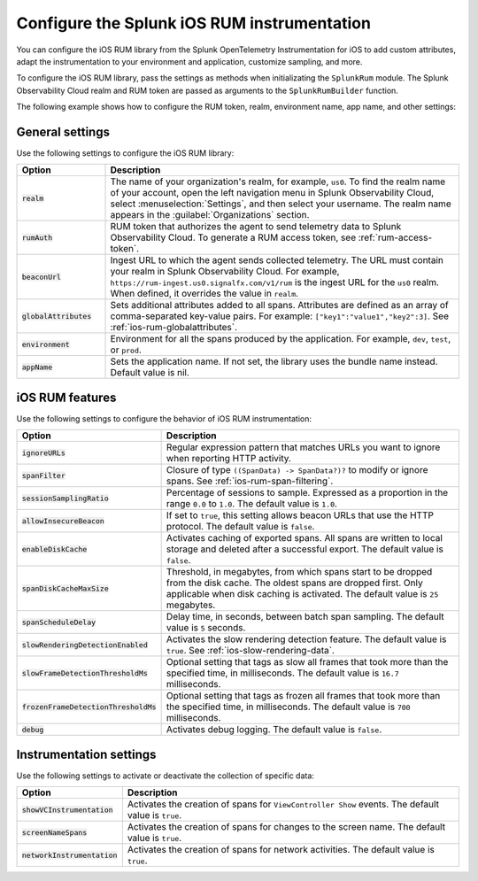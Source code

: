 .. _configure-ios-instrumentation:

*****************************************************************
Configure the Splunk iOS RUM instrumentation
*****************************************************************

.. meta::
   :description: Configure the Splunk Observability Cloud real user monitoring / RUM instrumentation for your iOS applications.

You can configure the iOS RUM library from the Splunk OpenTelemetry Instrumentation for iOS to add custom attributes, adapt the instrumentation to your environment and application, customize sampling, and more.

To configure the iOS RUM library, pass the settings as methods when initializating the ``SplunkRum`` module. The Splunk Observability Cloud realm and RUM token are passed as arguments to the ``SplunkRumBuilder`` function.

The following example shows how to configure the RUM token, realm, environment name, app name, and other settings:

.. tabs::

   .. code-tab:: swift

      import SplunkOtel
      //..
      SplunkRumBuilder(realm: "<realm>", rumAuth: "<rum-token>")
        // Call functions to configure additional options
        .allowInsecureBeacon(enabled: true)
        .debug(enabled: true)
        .globalAttributes(globalAttributes: ["strKey": "strVal", "intKey": 7, "doubleKey": 1.5, "boolKey": true])
        .deploymentEnvironment(environment: "env")
        .setApplicationName("<your_app_name>")
        .ignoreURLs(ignoreURLs: try! NSRegularExpression(pattern: ".*ignore_this.*"))
        .screenNameSpans(enabled: true)
        // The build method always come last
        .build()

   .. code-tab:: objective-c

      @import SplunkOtel;
      //...

      SplunkRumBuilder *builder = [[SplunkRumBuilder alloc] initWithBeaconUrl:@"https://rum-ingest.<realm>.signalfx.com/v1/rum"  rumAuth: @"<rum-token>"]];
      [builder allowInsecureBeaconWithEnabled:true];
      [builder globalAttributesWithGlobalAttributes:[NSDictionary dictionary]];
      [builder debugWithEnabled:true];
      [builder deploymentEnvironmentWithEnvironment:@"environment-name"];
      [builder setApplicationName:@"<your_app_name>"];
      NSError* error = nil;
      [builder ignoreURLsWithIgnoreURLs: [NSRegularExpression regularExpressionWithPattern: @".*ignore_this.*" options: 0 error: &error]];
      [builder screenNameSpansWithEnabled:true];
      // The build method always come last
      [builder build];

.. _ios-rum-settings:

General settings
======================================================

Use the following settings to configure the iOS RUM library:

.. list-table::
   :header-rows: 1
   :widths: 20 80

   * - Option
     - Description
   * - :code:`realm`
     - The name of your organization's realm, for example, ``us0``. To find the realm name of your account, open the left navigation menu in Splunk Observability Cloud, select :menuselection:`Settings`, and then select your username. The realm name appears in the :guilabel:`Organizations` section.
   * - :code:`rumAuth`
     - RUM token that authorizes the agent to send telemetry data to Splunk Observability Cloud. To generate a RUM access token, see :ref:`rum-access-token`.
   * - :code:`beaconUrl`
     - Ingest URL to which the agent sends collected telemetry. The URL must contain your realm in Splunk Observability Cloud. For example, ``https://rum-ingest.us0.signalfx.com/v1/rum`` is the ingest URL for the ``us0`` realm. When defined, it overrides the value in ``realm``.
   * - :code:`globalAttributes`
     - Sets additional attributes added to all spans. Attributes are defined as an array of comma-separated key-value pairs. For example: ``["key1":"value1","key2":3]``. See :ref:`ios-rum-globalattributes`.
   * - :code:`environment`
     - Environment for all the spans produced by the application. For example, ``dev``, ``test``, or ``prod``.
   * - :code:`appName`
     - Sets the application name. If not set, the library uses the bundle name instead. Default value is nil.

.. _ios-rum-features:

iOS RUM features
======================================================

Use the following settings to configure the behavior of iOS RUM instrumentation:

.. list-table::
   :header-rows: 1
   :widths: 20 80

   * - Option
     - Description
   * - :code:`ignoreURLs`
     - Regular expression pattern that matches URLs you want to ignore when reporting HTTP activity.
   * - :code:`spanFilter`
     - Closure of type ``((SpanData) -> SpanData?)?`` to modify or ignore spans. See :ref:`ios-rum-span-filtering`.
   * - :code:`sessionSamplingRatio`
     - Percentage of sessions to sample. Expressed as a proportion in the range ``0.0`` to ``1.0``. The default value is ``1.0``.
   * - :code:`allowInsecureBeacon`
     - If set to ``true``, this setting allows beacon URLs that use the HTTP protocol. The default value is ``false``.
   * - :code:`enableDiskCache`
     - Activates caching of exported spans. All spans are written to local storage and deleted after a successful export. The default value is ``false``.
   * - :code:`spanDiskCacheMaxSize`
     - Threshold, in megabytes, from which spans start to be dropped from the disk cache. The oldest spans are dropped first. Only applicable when disk caching is activated. The default value is ``25`` megabytes.
   * - :code:`spanScheduleDelay`
     - Delay time, in seconds, between batch span sampling. The default value is ``5`` seconds.
   * - :code:`slowRenderingDetectionEnabled`
     - Activates the slow rendering detection feature. The default value is ``true``. See :ref:`ios-slow-rendering-data`.
   * - :code:`slowFrameDetectionThresholdMs`
     - Optional setting that tags as slow all frames that took more than the specified time, in milliseconds. The default value is ``16.7`` milliseconds.
   * - :code:`frozenFrameDetectionThresholdMs`
     - Optional setting that tags as frozen all frames that took more than the specified time, in milliseconds. The default value is ``700`` milliseconds.
   * - :code:`debug`
     - Activates debug logging. The default value is ``false``.

.. _ios-rum-instrumentation-settings:

Instrumentation settings
==============================================

Use the following settings to activate or deactivate the collection of specific data:

.. list-table::
   :header-rows: 1
   :widths: 20 80

   * - Option
     - Description
   * - :code:`showVCInstrumentation`
     - Activates the creation of spans for ``ViewController Show`` events. The default value is ``true``.
   * - :code:`screenNameSpans`
     - Activates the creation of spans for changes to the screen name. The default value is ``true``.
   * - :code:`networkInstrumentation`
     - Activates the creation of spans for network activities. The default value is ``true``.
